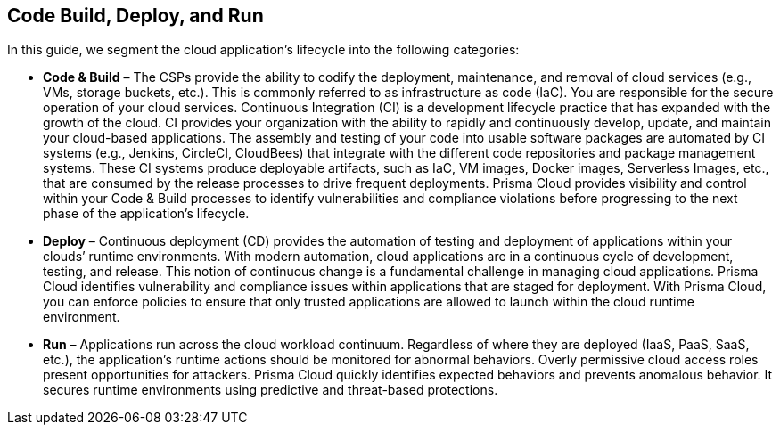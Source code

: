 == Code Build, Deploy, and Run

In this guide, we segment the cloud application’s lifecycle into the following categories:

* *Code & Build* – The CSPs provide the ability to codify the deployment, maintenance, and removal of cloud services (e.g., VMs, storage buckets, etc.). This is commonly referred to as infrastructure as code (IaC). You are responsible for the secure operation of your cloud services. Continuous Integration (CI) is a development lifecycle practice that has expanded with the growth of the cloud. CI provides your organization with the ability to rapidly and continuously develop, update, and maintain your cloud-based applications. The assembly and testing of your code into usable software packages are automated by CI systems (e.g., Jenkins, CircleCI, CloudBees) that integrate with the different code repositories and package management systems. These CI systems produce deployable artifacts, such as IaC, VM images, Docker images, Serverless Images, etc., that are consumed by the release processes to drive frequent deployments. Prisma Cloud provides visibility and control within your Code & Build processes to identify vulnerabilities and compliance violations before progressing to the next phase of the application’s lifecycle.
* *Deploy* – Continuous deployment (CD) provides the automation of testing and deployment of applications within your clouds’ runtime environments. With modern automation, cloud applications are in a continuous cycle of development, testing, and release. This notion of continuous change is a fundamental challenge in managing cloud applications. Prisma Cloud identifies vulnerability and compliance issues within applications that are staged for deployment. With Prisma Cloud, you can enforce policies to ensure that only trusted applications are allowed to launch within the cloud runtime environment.
* *Run* – Applications run across the cloud workload continuum. Regardless of where they are deployed (IaaS, PaaS, SaaS, etc.), the application’s runtime actions should be monitored for abnormal behaviors. Overly permissive cloud access roles present opportunities for attackers. Prisma Cloud quickly identifies expected behaviors and prevents anomalous behavior. It secures runtime environments using predictive and threat-based protections.
